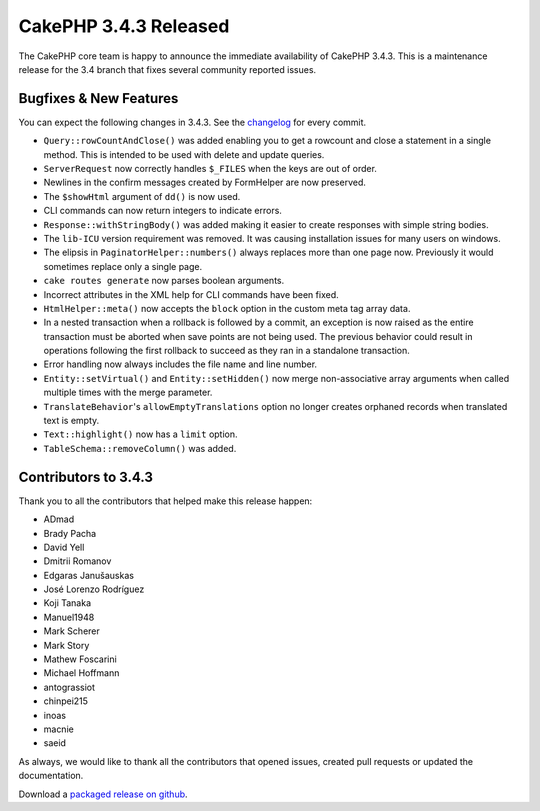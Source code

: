 CakePHP 3.4.3 Released
=======================

The CakePHP core team is happy to announce the immediate availability of CakePHP
3.4.3. This is a maintenance release for the 3.4 branch that fixes several
community reported issues.

Bugfixes & New Features
-----------------------

You can expect the following changes in 3.4.3. See the `changelog
<https://github.com/cakephp/cakephp/compare/3.4.2...3.4.3>`_ for every commit.

* ``Query::rowCountAndClose()`` was added enabling you to get a rowcount and
  close a statement in a single method. This is intended to be used with delete
  and update queries.
* ``ServerRequest`` now correctly handles ``$_FILES`` when the keys are out of
  order.
* Newlines in the confirm messages created by FormHelper are now preserved.
* The ``$showHtml`` argument of ``dd()`` is now used.
* CLI commands can now return integers to indicate errors.
* ``Response::withStringBody()`` was added making it easier to create responses
  with simple string bodies.
* The ``lib-ICU`` version requirement was removed. It was causing installation
  issues for many users on windows.
* The elipsis in ``PaginatorHelper::numbers()`` always replaces more than one
  page now. Previously it would sometimes replace only a single page.
* ``cake routes generate`` now parses boolean arguments.
* Incorrect attributes in the XML help for CLI commands have been fixed.
* ``HtmlHelper::meta()`` now accepts the ``block`` option in the custom meta tag
  array data.
* In a nested transaction when a rollback is followed by a commit, an exception
  is now raised as the entire transaction must be aborted when save points are
  not being used. The previous behavior could result in operations following the
  first rollback to succeed as they ran in a standalone transaction.
* Error handling now always includes the file name and line number.
* ``Entity::setVirtual()`` and ``Entity::setHidden()`` now merge non-associative
  array arguments when called multiple times with the merge parameter.
* ``TranslateBehavior``'s ``allowEmptyTranslations`` option no longer creates
  orphaned records when translated text is empty.
* ``Text::highlight()`` now has a ``limit`` option.
* ``TableSchema::removeColumn()`` was added.

Contributors to 3.4.3
----------------------

Thank you to all the contributors that helped make this release happen:

* ADmad
* Brady Pacha
* David Yell
* Dmitrii Romanov
* Edgaras Janušauskas
* José Lorenzo Rodríguez
* Koji Tanaka
* Manuel1948
* Mark Scherer
* Mark Story
* Mathew Foscarini
* Michael Hoffmann
* antograssiot
* chinpei215
* inoas
* macnie
* saeid

As always, we would like to thank all the contributors that opened issues,
created pull requests or updated the documentation.

Download a `packaged release on github
<https://github.com/cakephp/cakephp/releases>`_.

.. author:: markstory
.. categories:: release, news
.. tags:: release, news

